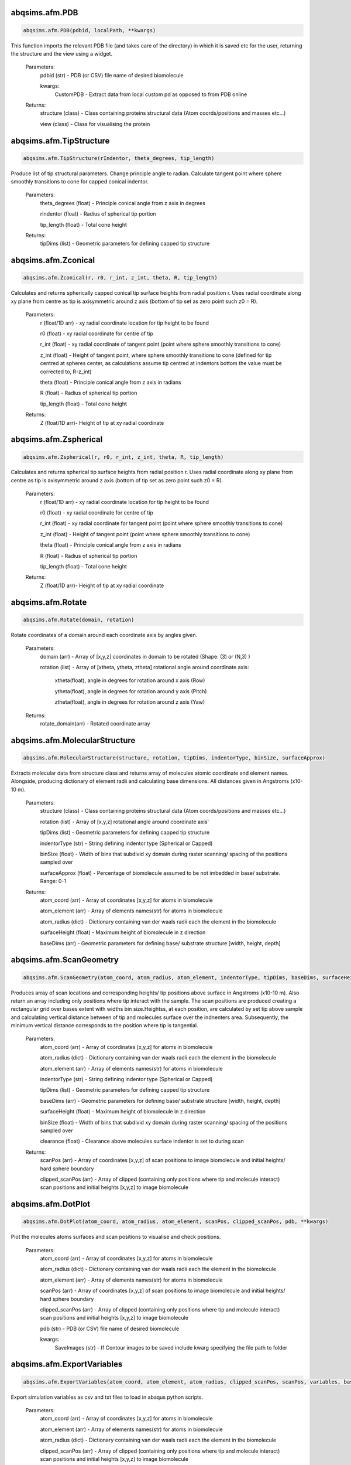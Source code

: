 abqsims.afm.PDB
-------------------------------
.. code-block:: python 
    
    abqsims.afm.PDB(pdbid, localPath, **kwargs)

This function imports the relevant PDB file (and takes care of the directory) in which it is saved etc for the user, returning the structure and the view using a widget.

    Parameters:
        pdbid (str) - PDB (or CSV) file name of desired biomolecule
        
        kwargs:
            CustomPDB - Extract data from local custom pd as opposed to from PDB online
        
    Returns:
        structure (class) - Class containing proteins structural data (Atom coords/positions and masses etc...)
        
        view (class)      - Class for visualising the protein

    

abqsims.afm.TipStructure
-------------------------------
.. code-block:: python 
    
    abqsims.afm.TipStructure(rIndentor, theta_degrees, tip_length) 

Produce list of tip structural parameters. Change principle angle to radian. Calculate tangent point where sphere smoothly transitions to cone for capped conical indentor.

    Parameters:
        theta_degrees (float) - Principle conical angle from z axis in degrees
        
        rIndentor (float)     - Radius of spherical tip portion
        
        tip_length (float)    - Total cone height
        
    Returns:
        tipDims (list) - Geometric parameters for defining capped tip structure     

    

abqsims.afm.Zconical
-------------------------------
.. code-block:: python 
    
    abqsims.afm.Zconical(r, r0, r_int, z_int, theta, R, tip_length)

Calculates and returns spherically capped conical tip surface heights from radial  position r. Uses radial coordinate along xy plane from centre as tip is axisymmetric around z axis (bottom of tip set as zero point such z0 = R).

    Parameters:
        r (float/1D arr)   - xy radial coordinate location for tip height to be found
        
        r0 (float)         - xy radial coordinate for centre of tip
        
        r_int (float)      - xy radial coordinate of tangent point (point where sphere smoothly transitions to cone)
        
        z_int (float)      - Height of tangent point, where sphere smoothly transitions to cone (defined for tip centred at spheres center, as calculations assume tip centred at indentors bottom the value must be corrected to, R-z_int) 
        
        theta (float)      - Principle conical angle from z axis in radians
        
        R (float)          - Radius of spherical tip portion
        
        tip_length (float) - Total cone height
        
    Returns:
        Z (float/1D arr)- Height of tip at xy radial coordinate 

    
abqsims.afm.Zspherical
-------------------------------
.. code-block:: python 
    
    abqsims.afm.Zspherical(r, r0, r_int, z_int, theta, R, tip_length)

Calculates and returns spherical tip surface heights from radial  position r. Uses radial coordinate along xy plane from centre as tip is axisymmetric around z axis (bottom of tip set as zero point such z0 = R).

    Parameters:
        r (float/1D arr)   - xy radial coordinate location for tip height to be found
        
        r0 (float)         - xy radial coordinate for centre of tip
        
        r_int (float)      - xy radial coordinate for tangent point (point where sphere smoothly transitions to cone)
        
        z_int (float)      - Height of tangent point (point where sphere smoothly transitions to cone)
        
        theta (float)      - Principle conical angle from z axis in radians
        
        R (float)          - Radius of spherical tip portion
        
        tip_length (float) - Total cone height
        
    Returns:
        Z (float/1D arr)- Height of tip at xy radial coordinate 

    

abqsims.afm.Rotate
-------------------------------
.. code-block:: python 
    
    abqsims.afm.Rotate(domain, rotation)

Rotate coordinates of a domain around each coordinate axis by angles given.

    Parameters:
        domain (arr)    - Array of [x,y,z] coordinates in domain to be rotated (Shape: (3) or (N,3) )
        
        rotation (list) - Array of [xtheta, ytheta, ztheta] rotational angle around coordinate axis:
                            
                            xtheta(float), angle in degrees for rotation around x axis (Row)
                            
                            ytheta(float), angle in degrees for rotation around y axis (Pitch)
                            
                            ztheta(float), angle in degrees for rotation around z axis (Yaw)
    Returns:
            rotate_domain(arr) - Rotated coordinate array


    
abqsims.afm.MolecularStructure
-------------------------------
.. code-block:: python 
    
    abqsims.afm.MolecularStructure(structure, rotation, tipDims, indentorType, binSize, surfaceApprox)
 
Extracts molecular data from structure class and returns array of molecules atomic coordinate and element names. Alongside, producing dictionary of element radii and calculating base dimensions. All distances given in Angstroms (x10-10 m).

    Parameters:
        structure (class)     - Class containing proteins structural data (Atom coords/positions and masses etc...)
        
        rotation (list)       - Array of [x,y,z] rotational angle around coordinate axis'
        
        tipDims (list)        - Geometric parameters for defining capped tip structure     
        
        indentorType (str)    - String defining indentor type (Spherical or Capped)
        
        binSize (float)       - Width of bins that subdivid xy domain during raster scanning/ spacing of the positions sampled over
        
        surfaceApprox (float) - Percentage of biomolecule assumed to be not imbedded in base/ substrate. Range: 0-1 
    
    Returns:
        atom_coord (arr)      - Array of coordinates [x,y,z] for atoms in biomolecule 
        
        atom_element (arr)    - Array of elements names(str) for atoms in biomolecule 
        
        atom_radius (dict)    - Dictionary containing van der waals radii each the element in the biomolecule 
        
        surfaceHeight (float) - Maximum height of biomolecule in z direction
        
        baseDims (arr)        - Geometric parameters for defining base/ substrate structure [width, height, depth]           

    

abqsims.afm.ScanGeometry
-------------------------------
.. code-block:: python 
    
    abqsims.afm.ScanGeometry(atom_coord, atom_radius, atom_element, indentorType, tipDims, baseDims, surfaceHeight, binSize, clearance)
 
Produces array of scan locations and corresponding heights/ tip positions above surface in Angstroms (x10-10 m). Also return an array including only positions where tip interact with the sample. The scan positions are produced creating a rectangular grid over bases extent with widths bin size.Heightss, at each position, are calculated by set tip above sample and calculating vertical distance between of tip and molecules surface over the indnenters area. Subsequently, the minimum vertical distance corresponds to the position where tip is tangential.

    Parameters:
        atom_coord (arr)      - Array of coordinates [x,y,z] for atoms in biomolecule 
        
        atom_radius (dict)    - Dictionary containing van der waals radii each the element in the biomolecule 
        
        atom_element (arr)    - Array of elements names(str) for atoms in biomolecule 
        
        indentorType (str)    - String defining indentor type (Spherical or Capped)
        
        tipDims (list)        - Geometric parameters for defining capped tip structure     
        
        baseDims (arr)        - Geometric parameters for defining base/ substrate structure [width, height, depth] 
        
        surfaceHeight (float) - Maximum height of biomolecule in z direction
        
        binSize (float)       - Width of bins that subdivid xy domain during raster scanning/ spacing of the positions sampled over
        
        clearance (float)     - Clearance above molecules surface indentor is set to during scan
        
    Returns:
        scanPos (arr)         - Array of coordinates [x,y,z] of scan positions to image biomolecule and initial heights/ hard sphere boundary
        
        clipped_scanPos (arr) - Array of clipped (containing only positions where tip and molecule interact) scan positions and initial heights [x,y,z] to image biomolecule

    

abqsims.afm.DotPlot
-------------------------------
.. code-block:: python 
    
    abqsims.afm.DotPlot(atom_coord, atom_radius, atom_element, scanPos, clipped_scanPos, pdb, **kwargs)
 
Plot the molecules atoms surfaces and scan positions to visualise and check positions.

    Parameters:
        atom_coord (arr)        - Array of coordinates [x,y,z] for atoms in biomolecule 
        
        atom_radius (dict)      - Dictionary containing van der waals radii each the element in the biomolecule 
        
        atom_element (arr)      - Array of elements names(str) for atoms in biomolecule 
        
        scanPos (arr)           - Array of coordinates [x,y,z] of scan positions to image biomolecule and initial heights/ hard sphere boundary
        
        clipped_scanPos (arr)   - Array of clipped (containing only positions where tip and molecule interact) scan positions and initial heights [x,y,z] to image biomolecule
        
        pdb (str)               - PDB (or CSV) file name of desired biomolecule
        
        kwargs: 
                    SaveImages (str)  - If Contour images to be saved include kwarg specifying the file path to folder

    

abqsims.afm.ExportVariables
-------------------------------
.. code-block:: python 
    
    abqsims.afm.ExportVariables(atom_coord, atom_element, atom_radius, clipped_scanPos, scanPos, variables, baseDims, tipDims, indentorType)
 
Export simulation variables as csv and txt files to load in abaqus python scripts.

    Parameters:
        atom_coord (arr)      - Array of coordinates [x,y,z] for atoms in biomolecule 
        
        atom_element (arr)    - Array of elements names(str) for atoms in biomolecule 
        
        atom_radius (dict)    - Dictionary containing van der waals radii each the element in the biomolecule 
        
        clipped_scanPos (arr) - Array of clipped (containing only positions where tip and molecule interact) scan positions and initial heights [x,y,z] to image biomolecule            
        
        scanPos (arr)         - Array of coordinates [x,y,z] of scan positions to image biomolecule and initial heights/ hard sphere boundary
        
        variables (list)      - List of simulation variables: [timePeriod, timeInterval, binSize, meshSurface, meshBase, meshIndentor, indentionDepth, surfaceHeight]
        
        baseDims (arr)        - Geometric parameters for defining base/ substrate structure [width, height, depth] 
        
        tipDims (list)        - Geometric parameters for defining capped tip structure     
        
        indentorType (str)    - String defining indentor type (Spherical or Capped)



abqsims.afm.ImportVariables
-------------------------------
.. code-block:: python 
    
    abqsims.afm.ImportVariables()

Import simulation geometry variables from csv files.

    Return:
        atom_coord (arr)        - Array of coordinates [x,y,z] for atoms in biomolecule 
        
        atom_element (arr)      - Array of elements names(str) for atoms in biomolecule 
        
        atom_radius (dict)      - Dictionary containing van der waals radii each the element in the biomolecule 
        
        variables (list)        - List of simulation variables: [timePeriod, timeInterval, binSize, meshSurface, meshBase, meshIndentor, indentionDepth, surfaceHeight]
        
        baseDims (arr)          - Geometric parameters for defining base/ substrate structure [width, height, depth]             
        
        scanPos (arr)           - Array of coordinates [x,y,z] of scan positions to image biomolecule and initial heights/ hard sphere boundary
        
        clipped_scanPos (arr)   - Array of clipped (containing only positions where tip and molecule interact) scan positions and initial heights [x,y,z] to image biomolecule

    

abqsims.afm.RemoteSCPFiles
-------------------------------
.. code-block:: python 
    
    abqsims.afm.RemoteSCPFiles(host, port, username, password, files, remotePath)
    
Function to make directory and transfer files to SSH server. A new Channel is opened and the files are transfered. The command’s input and output streams are returned as Python file-like objects representing stdin, stdout, and stderr.

    Parameters:
        host (str)       - Hostname of the server to connect to
        
        port (int)       – Server port to connect to 
        
        username (str)   – username to authenticate as (defaults to the current local username)        -  
        
        password (str)   - password (str) – Used for password authentication; is also used for private key decryption if passphrase is not given.
        
        files (str/list) - File or list of file to transfer
        
        remotePath (str) - Path to remote file/directory

    

abqsims.afm.RemoteCommand
-------------------------------
.. code-block:: python 
    
    abqsims.afm.RemoteCommand(host, port, username, password, script, remotePath, command)

Function to execute a command/ script submission on the SSH server. A new Channel is opened and the requested command is executed. The command’s input and output streams are returned as Python file-like objects representing stdin, stdout, and stderr.

    Parameters:
        host (str)       - Hostname of the server to connect to
        
        port (int)       – Server port to connect to 
        
        username (str)   – username to authenticate as (defaults to the current local username)        -  
        
        password (str)   - password (str) – Used for password authentication; is also used for private key decryption if passphrase is not given.
        
        script (str)     - Script to run via bash command 
        
        remotePath (str) - Path to remote file/directory
        
        command (str)    - Abaqus command to execute and run script

    

abqsims.afm.BatchSubmission
-------------------------------
.. code-block:: python 
    
    abqsims.afm.BatchSubmission(host, port, username, password, fileName, subData, scanPos, remotePath, **kwargs)
 
Function to create bash script for batch submission of input file, and run them on remote server.

    Parameters:
        host (str)       - Hostname of the server to connect to
        
        port (int)       – Server port to connect to 
        
        username (str)   – username to authenticate as (defaults to the current local username)        -  
        
        password (str)   - password (str) – Used for password authentication; is also used for private key decryption if passphrase is not given.
        
        fileName (str)   - Base File name for abaqus input files
        
        subData (str)    - Data for submission to serve queue [walltime, memory, cpus]
        
        scanPos (arr)    - Array of coordinates [x,y] of scan positions to image biomolecule (can be clipped or full) 
        
        remotePath (str) - Path to remote file/directory
        
        kwargs:
            Submission ('serial'/ 'paralell') - optional define whether single serial script or seperate paralell submission to queue {Default: 'serial'}  

    

abqsims.afm.QueueCompletion
-------------------------------
.. code-block:: python 
    
    abqsims.afm.QueueCompletion(host, port, username, password)

Function to check queue statis and complete when queue is empty.

    Parameters:
        host (str)       - Hostname of the server to connect to
        
        port (int)       – Server port to connect to 
        
        username (str)   – username to authenticate as (defaults to the current local username)        -  
        
        password (str)   - password (str) – Used for password authentication; is also used for private key decryption if passphrase is not given.

    

abqsims.afm.RemoteFTPFiles
-------------------------------
.. code-block:: python 
    
    abqsims.afm.RemoteFTPFiles(host, port, username, password, files, remotePath, localPath)
 
Function to transfer files from directory on SSH server to local machine. A new Channel is opened and the files are transfered. The function uses FTP file transfer.

    Parameters:
        host (str)       - Hostname of the server to connect to
        
        port (int)       – Server port to connect to 
        
        username (str)   – username to authenticate as (defaults to the current local username)        -  
        
        password (str)   - password (str) – Used for password authentication; is also used for private key decryption if passphrase is not given.
        
        files (str )     - File to transfer
        
        remotePath (str) - Path to remote file/directory
        
        localPath (str)  - Path to local file/directory

    

abqsims.afm.Remote_Terminal
-------------------------------
.. code-block:: python 
    
    abqsims.afm.Remote_Terminal(host, port, username, password)
    
Function to emulate cluster terminal. Channel is opened and commands given are executed. The command’s input and output streams are returned as Python file-like objects representing stdin, stdout, and stderr.

    Parameters:
        host (str)       - Hostname of the server to connect to
        
        port (int)       – Server port to connect to 
        
        username (str)   – username to authenticate as (defaults to the current local username)        -  
        
        password (str)   - password (str) – Used for password authentication; is also used for private key decryption if passphrase is not given.

    
    
abqsims.afm.LocalSubmission
-------------------------------
.. code-block:: python 
    
    abqsims.afm.LocalSubmission()

 Submit Abaqus scripts locally
    

abqsims.afm.RemoteSubmission
-------------------------------
.. code-block:: python 
    
    abqsims.afm.RemoteSubmission(host, port, username, password, remotePath, localPath,  csvfiles, abqfiles, abqCommand, fileName, subData, clipped_scanPos, **kwargs)

Function to run simulation and scripts on the remote servers. Files for variables are transfered, ABAQUS scripts are run to create parts and input files. A bash file is created and submitted to run simulation for batch of inputs. Analysis of odb files is performed and data transfered back to local machine.Using keyword arguments invidual parts of simulation previously completed can be skipped.

    Parameters:
        host (str)              - Hostname of the server to connect to
        
        port (int)              – Server port to connect to 
        
        username (str)          – Username to authenticate as (defaults to the current local username)        -  
        
        password (str)          - password (str) – Used for password authentication; is also used for private key decryption if passphrase is not given.
        
        remotePath (str)        - Path to remote file/directory
        
        localPath (str)         - Path to local file/directory
        
        csvfiles (list)         - List of csv and txt files to transfer to remote server
        
        abqfiles (list)         - List of abaqus script files to transfer to remote server
        
        abqCommand (str)        - Abaqus command to execute and run script
        
        fileName (str)          - Base File name for abaqus input files
        
        subData (str)           - Data for submission to serve queue [walltime, memory, cpus]
        
        clipped_scanPos (arr)   - Array of clipped (containing only positions where tip and molecule interact) scan positions and  initial heights [x,y,z] to image biomolecule    
        
        kwargs:
            submission ('serial'/ 'paralell') - Type of submission, submit pararlell scripts or single serial script for scan locations {Default: 'serial'}
            
            Transfer (bool)                   - If false skip file transfer step of simulation {Default: True}
            
            Part (bool)                       - If false skip part creation step of simulation {Default: True}
            
            Input (bool)                      - If false skip input file creation step of simulation {Default: True}
            
            Batch (bool)                      - If false skip batch submission step of simulation {Default: True}
            
            Queue (bool)                      - If false skip queue completion step of simulation {Default: True}
            
            Analysis (bool)                   - If false skip odb analysis step of simulation {Default: True}
            
            Retrieval (bool)                  - If false skip data file retrivial from remote serve {Default: True}



abqsims.afm.DataProcessing
-------------------------------
.. code-block:: python 
    
    abqsims.afm.DataProcessing(clipped_RF, clipped_U2, scanPos, clipped_scanPos, clipped_ErrorMask, indentionDepth, timePeriod, timeInterval)   

Function to load variables from files in current directory and process data from simulation in U2/RF files. Process data from clipped scan positionsto include full data range over all scan positions.
    
    Parameters:
        clipped_RF              - Array of indentors z displacement over clipped scan position
        
        clipped_U2              - Array of reaction force on indentor reference point over clipped scan positions
        
        scanPos (arr)           - Array of coordinates [x,y,z] of scan positions to image biomolecule and initial heights/ hard sphere boundary
        
        clipped_scanPos (arr)   - Array of clipped (containing only positions where tip and molecule interact) scan positions and initial heights [x,y,z] to image biomolecule
        
        clipped_ErrorMask (arr) - Boolean array specifying mask for clipped scan positions which errored in ABAQUS
        
        indentionDepth (float)  - Maximum indentation depth into surface 
        
        timePeriod(float)       - Total time length for ABAQUS simulation/ time step (T)
        
        timeInterval(float)     - Time steps data sampled over for ABAQUS simulation/ time step (dt)
        
    Return:
        U2 (arr)        - Array of indentors z displacement over scan position
        
        RF (arr)        - Array of reaction force on indentor reference point
        
        ErrorMask (arr) - Boolean array specifying mask for all scan positions which errored in ABAQUS
        
        N (int)         - Number of frames in ABAQUS simulation/ time step  



abqsims.afm.DataPlot
-------------------------------
.. code-block:: python 
    
    abqsims.afm.DataPlot(scanPos, U2, RF, N)
 
Produces scatter plot of indentation depth and reaction force to visualise and check simulation data.

    Parameters:
        scanPos (arr) - Array of coordinates [x,y] of scan positions to image biomolecule 
        
        U2 (arr)      - Array of indentors z displacement over scan position
        
        RF (arr)      - Array of reaction force on indentor reference point
        
        N (int)       - Number of frames in  ABAQUS simulation/ time step 


abqsims.afm.ForceContours
-------------------------------
.. code-block:: python 
    
    abqsims.afm.ForceContours(U2, RF,forceRef, scanPos, baseDims, binSize)
 
Function to calculate contours/z heights of constant force in simulation data for given threshold force.

    Parameters:
        U2 (arr)         - Array of indentors z displacement over scan position
        
        RF (arr)         - Array of reaction force on indentor reference point
        
        forceRef (float) - Threshold force to evaluate indentation contours at (pN)
        
        scanPos (arr)    - Array of coordinates [x,y,z] of scan positions to image biomolecule 
        
        baseDims (arr)   - Geometric parameters for defining base/ substrate structure [width, height, depth]           
        
        binSize (float)  - Width of bins that subdivid xy domain during raster scanning/ spacing of the positions sampled over
        
    Return:
        X (arr) - 2D array of x coordinates over grid positions 
        
        Y (arr) - 2D array of y coordinates over grid positions 
        
        Z (arr) - 2D array of z coordinates of force contour over grid positions  


abqsims.afm.ContourPlot
-------------------------------
.. code-block:: python 
    
    abqsims.afm.ContourPlot(X, Y, Z, ErrorMask, baseDims, binSize, forceRef, contrast, pdb, **kwargs)
 
Function to plot force contor produced from simulation. Plots 3D wire frame image and a 2D AFM image.

    Parameters:          
        X (arr)          - 2D array of x coordinates over grid positions 
        
        Y (arr)          - 2D array of y coordinates over grid positions 
        
        Z (arr)          - 2D array of z coordinates of force contour over grid positions 
        
        ErrorMask (arr)  - Boolean array specifying mask for all scan positions which errored in ABAQUS
        
        baseDims (arr)   - Geometric parameters for defining base/ substrate structure [width, height, depth]
        
        binSize (float)  - Width of bins that subdivid xy domain during raster scanning/ spacing of the positions sampled over
        
        forceRef (float) - Threshold force to evaluate indentation contours at (pN)
        
        contrast (float) - Contrast between high and low values in AFM heat map (0-1)
        
        pdb (str)        - PDB (or CSV) file name of desired biomolecule
        
    kwargs:
        Noise (list)         - If listed adds noise to AFM images [strength, mean, standard deviation]
        
        ImagePadding (float) - Black space / padding around image as percentage of dimensions of molecule extent
        
        SaveImages (str)     - If Contour images to be saved include kwarg specifying the file path to folder


abqsims.afm.HardSphereAFM
-------------------------------
.. code-block:: python 
    
    abqsims.afm.HardSphereAFM(scanPos, baseDims, binSize, clearance, contrast,  pdb, **kwargs)
 
Plot the molecules atoms surfaces and scan positions to visualise and check positions.

    Parameters:
        scanPos (arr)      - Array of coordinates [x,y,z] of scan positions to image biomolecule and initial heights/ hard sphere boundary
        
        baseDims (arr)     - Geometric parameters for defining base/ substrate structure [width, height, depth] 
        
        binSize (float)    - Width of bins that subdivid xy domain during raster scanning/ spacing of the positions sampled over
        
        clearance (float)  - Clearance above molecules surface indentor is set to during scan
        
        contrast (float)   - Contrast between high and low values in AFM heat map (0-1)  
        
        pdb (str)          - PDB (or CSV) file name of desired biomolecule
    
    kwargs:
        Noise (list)         - If listed adds noise to AFM images [strength, mean, standard deviation]
        
        ImagePadding (float) - Black space / padding around image as percentage of dimensions of molecule extent
        
        SaveImages (str)     - If Contour images to be saved include kwarg specifying the file path to folder
  

abqsims.afm.AFMSimulation
-------------------------------
.. code-block:: python 
    
    abqsims.afm.AFMSimulation(host, port, username, password, remotePath, localPath, abqCommand, fileName, subData, 
                    pdb, rotation, surfaceApprox, indentorType, rIndentor, theta_degrees, tip_length, 
                    indentionDepth, forceRef, contrast, binSize, clearance, meshSurface, meshBase, meshIndentor, 
                    timePeriod, timeInterval, **kwargs)

Final function to automate simulation. User inputs all variables and all results are outputted. The user gets a optionally get a surface plot of scan positions. Produces a heatmap of the AFM image, and 3D plots of the sample surface for given force threshold.

    Parameters:
        host (str)             - Hostname of the server to connect to
        
        port (int)             - Server port to connect to 
        
        username (str)         - Username to authenticate as (defaults to the current local username)        -  
        
        password (str)         - password (str) – Used for password authentication; is also used for private key decryption if passphrase is not given.
        
        remotePath (str)       - Path to remote file/directory
        
        localPath (str)        - Path to local file/directory
        
        abqCommand (str)       - Abaqus command to execute and run script
        
        fileName (str)         - Base File name for abaqus input files
        
        subData (list)         - Data for submission to serve queue [walltime, memory, cpus]
        
        pdb (str)              - PDB (or CSV) file name of desired biomolecule
        
        rotation (list)        - Array of [xtheta, ytheta, ztheta] rotational angle around coordinate axis'
        
        surfaceApprox (float)  - Percentage of biomolecule assumed to be not imbedded in base/ substrate. Range: 0-1 
        
        indentorType (str)     - String defining indentor type (Spherical or Capped)
        
        rIndentor (float)      - Radius of spherical tip portion
        
        theta_degrees (float)  - Principle conical angle from z axis in degrees
        
        tip_length (float)     - Total cone height
        
        indentionDepth (float) - Maximum indentation depth into surface 
        
        forceRef (float)       - Threshold force to evaluate indentation contours at, mimics feedback force in AFM (pN)
        
        contrast (float)       - Contrast between high and low values in AFM heat map (0-1)
        
        binSize(float)         - Width of bins that subdivid xy domain during raster scanning/ spacing of the positions sampled over
        
        clearance(type:float)  - Clearance above molecules surface indentor is set to during scan
        
        meshSurface (float)    - Value of indentor mesh given as bin size for vertices of geometry in Angstrom (x10-10 m)
        
        meshBase (float)       - Value of indentor mesh given as bin size for vertices of geometry in Angstrom (x10-10 m)
        
        meshIndentor (float)   - Value of indentor mesh given as bin size for vertices of geometry in Angstrom (x10-10 m) 
        
        timePeriod(float)      - Total time length for ABAQUS simulation/ time step (T)
        
        timeInterval(float)    - Time steps data sampled over for ABAQUS simulation/ time step (dt)
        
        kwargs:
            Submission ('serial'/ 'paralell') - Type of submission, submit pararlell scripts or single serial script for scan locations {Default: 'serial'}
            
            CustomPDB - Extract data from local custom pd as opposed to from PDB online
            
            Preprocess (bool)  - If false skip preprocessing step of simulation {Default: True}
            
            DotPlot (bool)     - If false skip surface plot of biomolecule and scan positions {Default: False}
            
            HSPlot (bool)      - If false skip Hard Sphere AFM plot of biomolecule {Default: False}
            
            MoleculeView(bool) - If false skip interactive sphere model of biomolecule {Default: False}
            
            Transfer (bool)    - If false skip file transfer step of simulation {Default: True}
            
            Part (bool)        - If false skip part creation step of simulation {Default: True}
            
            Input (bool)       - If false skip input file creation step of simulation {Default: True}
            
            Batch (bool)       - If false skip batch submission step of simulation {Default: True}
            
            Queue (bool)       - If false skip queue completion step of simulation {Default: True}
            
            Analysis (bool)    - If false skip odb analysis step of simulation {Default: True}
            
            Retrieval (bool)   - If false skip data file retrivial from remote serve {Default: True}
            
            Postprocess (bool) - If false skip postprocessing step to produce AFM image from data {Default: True}
            
            DataPlot (bool)    - If false skip scatter plot of simulation data {Default: True} 
            
            ReturnData (bool)  - If true returns simulation data to analysis {Default: False} 
            
            Noise (list)         - If listed adds noise to AFM images [strength, mean, standard deviation]
            
            imagePadding (float) - Black space / padding around image as percentage of dimensions of molecule extent
            
            SaveImages (str)     - If Contour images to be saved include kwarg specifying the file path to folder